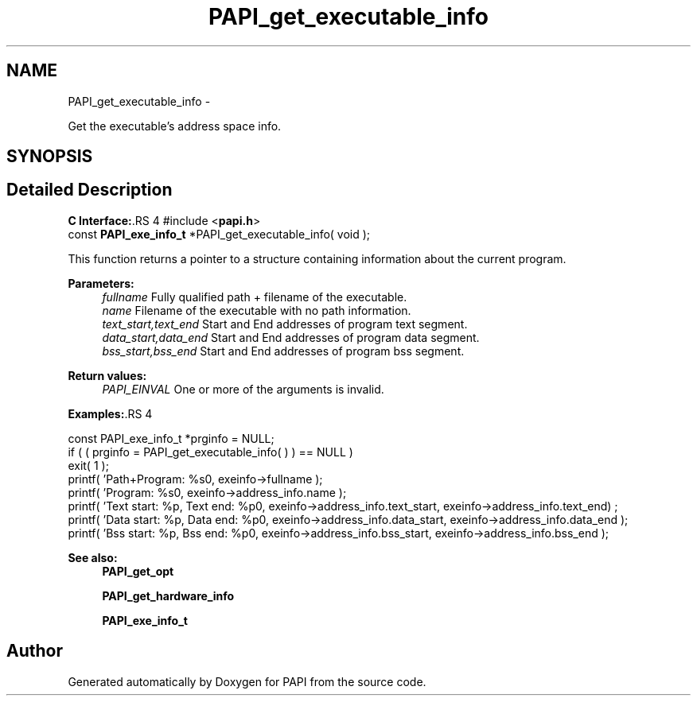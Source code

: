 .TH "PAPI_get_executable_info" 3 "14 Sep 2016" "Version 5.5.0.0" "PAPI" \" -*- nroff -*-
.ad l
.nh
.SH NAME
PAPI_get_executable_info \- 
.PP
Get the executable's address space info.  

.SH SYNOPSIS
.br
.PP
.SH "Detailed Description"
.PP 
\fBC Interface:\fP.RS 4
#include <\fBpapi.h\fP> 
.br
 const \fBPAPI_exe_info_t\fP *PAPI_get_executable_info( void );
.RE
.PP
This function returns a pointer to a structure containing information about the current program.
.PP
\fBParameters:\fP
.RS 4
\fIfullname\fP Fully qualified path + filename of the executable. 
.br
\fIname\fP Filename of the executable with no path information. 
.br
\fItext_start,text_end\fP Start and End addresses of program text segment. 
.br
\fIdata_start,data_end\fP Start and End addresses of program data segment. 
.br
\fIbss_start,bss_end\fP Start and End addresses of program bss segment.
.RE
.PP
\fBReturn values:\fP
.RS 4
\fIPAPI_EINVAL\fP One or more of the arguments is invalid.
.RE
.PP
\fBExamples:\fP.RS 4

.PP
.nf
    const PAPI_exe_info_t *prginfo = NULL;
    if ( ( prginfo = PAPI_get_executable_info( ) ) == NULL )
    exit( 1 );
    printf( 'Path+Program: %s\n', exeinfo->fullname );
    printf( 'Program: %s\n', exeinfo->address_info.name );
    printf( 'Text start: %p, Text end: %p\n', exeinfo->address_info.text_start, exeinfo->address_info.text_end) ;
    printf( 'Data start: %p, Data end: %p\n', exeinfo->address_info.data_start, exeinfo->address_info.data_end );
    printf( 'Bss start: %p, Bss end: %p\n', exeinfo->address_info.bss_start, exeinfo->address_info.bss_end );

.fi
.PP
.RE
.PP
\fBSee also:\fP
.RS 4
\fBPAPI_get_opt\fP 
.PP
\fBPAPI_get_hardware_info\fP 
.PP
\fBPAPI_exe_info_t\fP 
.RE
.PP


.SH "Author"
.PP 
Generated automatically by Doxygen for PAPI from the source code.
